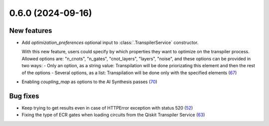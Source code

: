 0.6.0 (2024-09-16)
==================

New features
------------

- Add `optimization_preferences` optional input to :class:`.TranspilerService` constructor. 

  With this new feature, users could specify by which properties they want to optimize on the transpiler process. Allowed options are: "n_cnots", "n_gates", "cnot_layers", "layers", "noise", and these options can be provided in two ways:
  - Only an option, as a string value: Transpilation will be done priorizating this element and then the rest of the options
  - Several options, as a list: Transpilation will be done only with the specified elements (`67 <https://github.com/Qiskit/qiskit-ibm-transpiler/pull/67>`__)
- Enabling `coupling_map` as options to the AI Synthesis passes (`70 <https://github.com/Qiskit/qiskit-ibm-transpiler/pull/70>`__)

Bug fixes
---------

- Keep trying to get results even in case of HTTPError exception with status 520 (`52 <https://github.com/Qiskit/qiskit-ibm-transpiler/pull/52>`__)
- Fixing the type of ECR gates when loading circuits from the Qiskit Transpiler Service (`63 <https://github.com/Qiskit/qiskit-ibm-transpiler/pull/63>`__)
